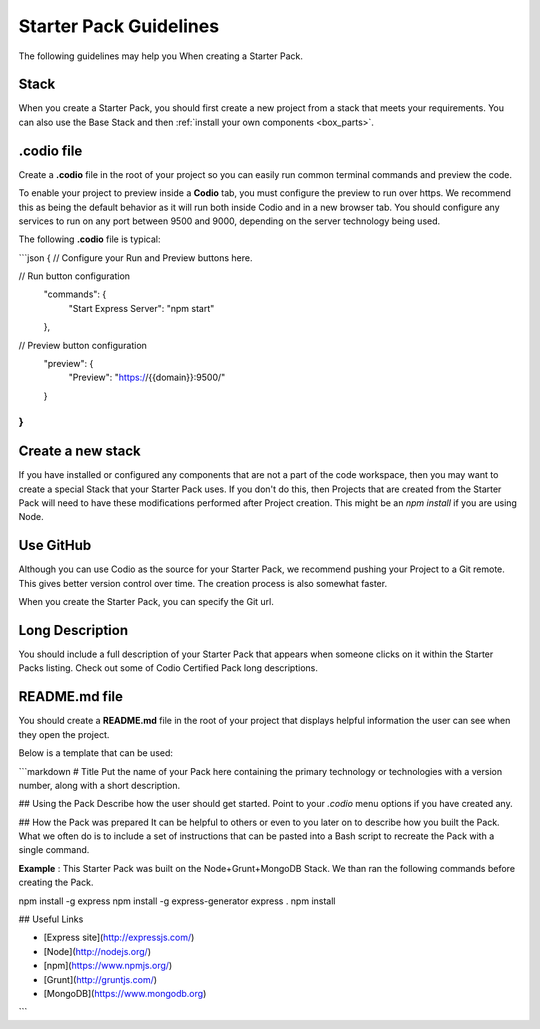 .. _starter-pack-guidelines:

Starter Pack Guidelines
=======================
The following guidelines may help you When creating a Starter Pack.

Stack
-----
When you create a Starter Pack, you should first create a new project from a stack that meets your requirements. You can also use the Base Stack and then :ref:`install your own components <box_parts>`.

.codio file
-----------
Create a **.codio** file in the root of your project so you can easily run common terminal commands and preview the code. 

To enable your project to preview inside a **Codio** tab, you must configure the preview to run over https. We recommend this as being the default behavior as it will run both inside Codio and in a new browser tab. You should configure any services to run on any port between 9500 and 9000, depending on the server technology being used.

The following **.codio** file is typical:

```json
{
// Configure your Run and Preview buttons here.

// Run button configuration
  "commands": {
        "Start Express Server": "npm start"
  },

// Preview button configuration
  "preview": {
        "Preview": "https://{{domain}}:9500/"
  }
}
```

Create a new stack
------------------
If you have installed or configured any components that are not a part of the code workspace, then you may want to create a special Stack that your Starter Pack uses. If you don't do this, then Projects that are created from the Starter Pack will need to have these modifications performed after Project creation. This might be an `npm install` if you are using Node.

Use GitHub
-----------
Although you can use Codio as the source for your Starter Pack, we recommend pushing your Project to a Git remote. This gives better version control over time. The creation process is also somewhat faster.

When you create the Starter Pack, you can specify the Git url.

Long Description
----------------
You should include a full description of your Starter Pack that appears when someone clicks on it within the Starter Packs listing. Check out some of Codio Certified Pack long descriptions.


README.md file
--------------
You should create a **README.md** file in the root of your project that displays helpful information the user can see when they open the project.

Below is a template that can be used:

```markdown
# Title
Put the name of your Pack here containing the primary technology or technologies with a version number, along with a short description.

## Using the Pack
Describe how the user should get started. Point to your `.codio` menu options if you have created any.

## How the Pack was prepared
It can be helpful to others or even to you later on to describe how you built the Pack. What we often do is to include a set of instructions that can be pasted into a Bash script to recreate the Pack with a single command.

**Example** : This Starter Pack was built on the Node+Grunt+MongoDB Stack. We than ran the following commands before creating the Pack.

npm install -g express
npm install -g express-generator
express .
npm install

## Useful Links

- [Express site](http://expressjs.com/)
- [Node](http://nodejs.org/)
- [npm](https://www.npmjs.org/)
- [Grunt](http://gruntjs.com/)
- [MongoDB](https://www.mongodb.org)

```